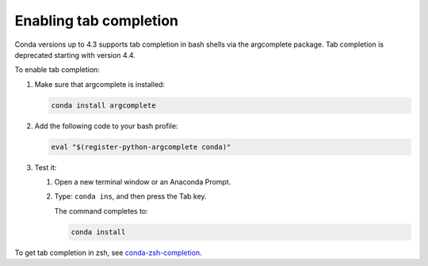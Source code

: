 =======================
Enabling tab completion
=======================

Conda versions up to 4.3 supports tab completion in bash shells via the argcomplete
package. Tab completion is deprecated starting with version 4.4. 

To enable tab completion:

#. Make sure that argcomplete is installed:

   .. code-block:: bash

      conda install argcomplete

#. Add the following code to your bash profile:

   .. code-block:: bash

      eval "$(register-python-argcomplete conda)"

#. Test it:

   #. Open a new terminal window or an Anaconda Prompt.

   #. Type: ``conda ins``, and then press the Tab key.

      The command completes to:

      .. code-block:: bash

         conda install

To get tab completion in zsh, see `conda-zsh-completion
<https://github.com/esc/conda-zsh-completion>`_.
